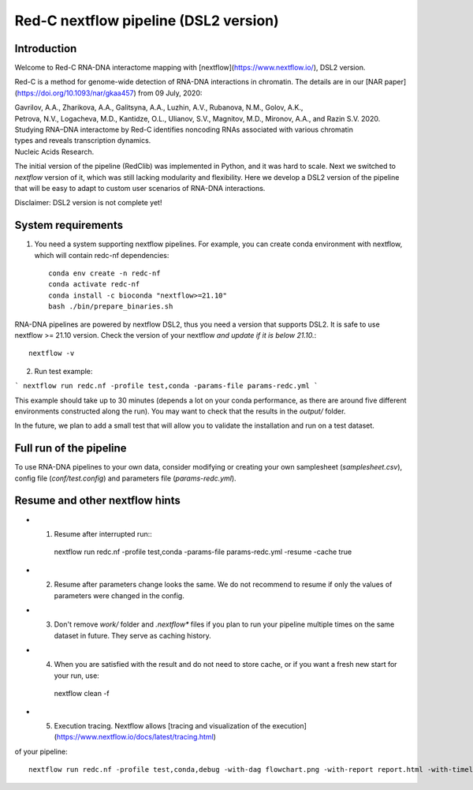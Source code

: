 Red-C nextflow pipeline (DSL2 version)
=====================================

Introduction
------------

Welcome to Red-C RNA-DNA interactome mapping with [nextflow](https://www.nextflow.io/), DSL2 version.

Red-C is a method for genome-wide detection of RNA-DNA interactions in chromatin.
The details are in our [NAR paper](https://doi.org/10.1093/nar/gkaa457) from 09 July, 2020:


| Gavrilov, A.A., Zharikova, A.A., Galitsyna, A.A., Luzhin, A.V., Rubanova, N.M., Golov, A.K.,
| Petrova, N.V., Logacheva, M.D., Kantidze, O.L., Ulianov, S.V., Magnitov, M.D., Mironov, A.A., and Razin S.V. 2020.
| Studying RNA–DNA interactome by Red-C identifies noncoding RNAs associated with various chromatin
| types and reveals transcription dynamics.
| Nucleic Acids Research.


The initial version of the pipeline (RedClib) was implemented in Python, and it was hard to scale. 
Next we switched to *nextflow* version of it, which was still lacking modularity and flexibility. 
Here we develop a DSL2 version of the pipeline that will be easy to adapt to custom user scenarios of RNA-DNA interactions. 

Disclaimer: DSL2 version is not complete yet!

System requirements
-------------------

1. You need a system supporting nextflow pipelines. For example, you can create conda environment with nextflow, 
   which will contain redc-nf dependencies: ::


    conda env create -n redc-nf
    conda activate redc-nf
    conda install -c bioconda "nextflow>=21.10"
    bash ./bin/prepare_binaries.sh


RNA-DNA pipelines are powered by nextflow DSL2, thus you need a version that supports DSL2.
It is safe to use nextflow >= 21.10 version. Check the version of your nextflow *and update if it is below 21.10.*: ::

    nextflow -v

2. Run test example:

```
nextflow run redc.nf -profile test,conda -params-file params-redc.yml
```

This example should take up to 30 minutes (depends a lot on your conda performance, as there are around five 
different environments constructed along the run).
You may want to check that the results in the `output/` folder. 

In the future, we plan to add a small test that will allow you to validate the installation and run on a test dataset. 

Full run of the pipeline
------------------------

To use RNA-DNA pipelines to your own data, consider modifying or creating your own samplesheet (`samplesheet.csv`),
config file (`conf/test.config`) and parameters file (`params-redc.yml`).


Resume and other nextflow hints
-------------------------------

- (1) Resume after interrupted run:::

    nextflow run redc.nf -profile test,conda -params-file params-redc.yml -resume -cache true

- (2) Resume after parameters change looks the same. We do not recommend to resume if only the values of parameters were changed in the config.

- (3) Don't remove `work/` folder and `.nextflow*` files if you plan to run your pipeline multiple times on the same dataset in future. They serve as caching history. 

- (4) When you are satisfied with the result and do not need to store cache, or if you want a fresh new start for your run, use: ::

    nextflow clean -f

- (5) Execution tracing. Nextflow allows [tracing and visualization of the execution](https://www.nextflow.io/docs/latest/tracing.html)
of your pipeline: ::

    nextflow run redc.nf -profile test,conda,debug -with-dag flowchart.png -with-report report.html -with-timeline timeline.html

